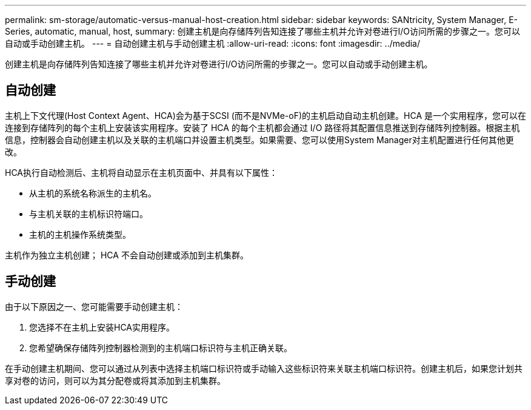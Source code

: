 ---
permalink: sm-storage/automatic-versus-manual-host-creation.html 
sidebar: sidebar 
keywords: SANtricity, System Manager, E-Series, automatic, manual, host, 
summary: 创建主机是向存储阵列告知连接了哪些主机并允许对卷进行I/O访问所需的步骤之一。您可以自动或手动创建主机。 
---
= 自动创建主机与手动创建主机
:allow-uri-read: 
:icons: font
:imagesdir: ../media/


[role="lead"]
创建主机是向存储阵列告知连接了哪些主机并允许对卷进行I/O访问所需的步骤之一。您可以自动或手动创建主机。



== 自动创建

主机上下文代理(Host Context Agent、HCA)会为基于SCSI (而不是NVMe-oF)的主机启动自动主机创建。HCA 是一个实用程序，您可以在连接到存储阵列的每个主机上安装该实用程序。安装了 HCA 的每个主机都会通过 I/O 路径将其配置信息推送到存储阵列控制器。根据主机信息，控制器会自动创建主机以及关联的主机端口并设置主机类型。如果需要、您可以使用System Manager对主机配置进行任何其他更改。

HCA执行自动检测后、主机将自动显示在主机页面中、并具有以下属性：

* 从主机的系统名称派生的主机名。
* 与主机关联的主机标识符端口。
* 主机的主机操作系统类型。


主机作为独立主机创建； HCA 不会自动创建或添加到主机集群。



== 手动创建

由于以下原因之一、您可能需要手动创建主机：

. 您选择不在主机上安装HCA实用程序。
. 您希望确保存储阵列控制器检测到的主机端口标识符与主机正确关联。


在手动创建主机期间、您可以通过从列表中选择主机端口标识符或手动输入这些标识符来关联主机端口标识符。创建主机后，如果您计划共享对卷的访问，则可以为其分配卷或将其添加到主机集群。
